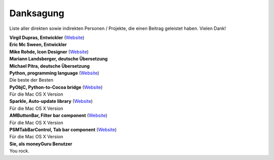 Danksagung
==========

Liste aller direkten sowie indirekten Personen / Projekte, die einen Beitrag geleistet haben. Vielen Dank!

| **Virgil Dupras, Entwickler** (`Website <http://www.hardcoded.net>`__)

| **Eric Mc Sween, Entwickler**

| **Mike Rohde, Icon Designer** (`Website <http://www.rohdesign.com>`__)

| **Mariann Landsberger, deutsche Übersetzung**

| **Michael Pitra, deutsche Übersetzung**

| **Python, programming language** (`Website <http://www.python.org>`__)
| Die beste der Besten

| **PyObjC, Python-to-Cocoa bridge** (`Website <http://pyobjc.sourceforge.net>`__)
| Für die Mac OS X Version

| **Sparkle, Auto-update library** (`Website <http://andymatuschak.org/pages/sparkle>`__)
| Für die Mac OS X Version

| **AMButtonBar, Filter bar component** (`Website <http://www.harmless.de>`__)
| Für die Mac OS X Version

| **PSMTabBarControl, Tab bar component** (`Website <http://www.positivespinmedia.com>`__)
| Für die Mac OS X Version

| **Sie, als moneyGuru Benutzer**
| You rock.

